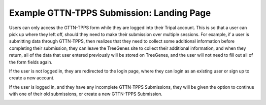 ******************************************
Example GTTN-TPPS Submission: Landing Page
******************************************

Users can only access the GTTN-TPPS form while they are logged into their Tripal account. This is so that a user can pick up where they left off, should they need to make their submission over multiple sessions. For example, if a user is submitting data through GTTN-TPPS, then realizes that they need to collect some additional information before completing their submission, they can leave the TreeGenes site to collect their additional information, and when they return, all of the data that user entered previously will be stored on TreeGenes, and the user will not need to fill out all of the form fields again.

If the user is not logged in, they are redirected to the login page, where they can login as an existing user or sign up to create a new account.

.. image:: ../../../images/landing_not_logged_in.png

If the user is logged in, and they have any incomplete GTTN-TPPS Submissions, they will be given the option to continue with one of their old submissions, or create a new GTTN-TPPS Submission.

.. image:: ../../../images/landing_logged_in.png
